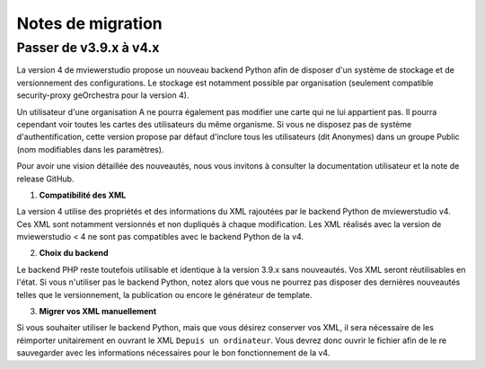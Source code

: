 

.. Authors :
.. mviewer team

.. _migration_notes:

Notes de migration
==================================

Passer de v3.9.x à v4.x
~~~~~~~~~~~~~~~~~~~~~~

La version 4 de mviewerstudio propose un nouveau backend Python afin de disposer d'un système de stockage et de versionnement des configurations.
Le stockage est notamment possible par organisation (seulement compatible security-proxy geOrchestra pour la version 4).

Un utilisateur d'une organisation A ne pourra également pas modifier une carte qui ne lui appartient pas. Il pourra cependant voir toutes les cartes des utilisateurs du même organisme.
Si vous ne disposez pas de système d'authentification, cette version propose par défaut d'inclure tous les utilisateurs (dit Anonymes) dans un groupe Public (nom modifiables dans les paramètres).

Pour avoir une vision détaillée des nouveautés, nous vous invitons à consulter la documentation utilisateur et la note de release GitHub.

1. **Compatibilité des XML**

La version 4 utilise des propriétés et des informations du XML rajoutées par le backend Python de mviewerstudio v4.
Ces XML sont notamment versionnés et non dupliqués à chaque modification.
Les XML réalisés avec la version de mviewerstudio < 4 ne sont pas compatibles avec le backend Python de la v4.

2. **Choix du backend**

Le backend PHP reste toutefois utilisable et identique à la version 3.9.x sans nouveautés. Vos XML seront réutilisables en l'état.
Si vous n'utiliser pas le backend Python, notez alors que vous ne pourrez pas disposer des dernières nouveautés telles que le versionnement, la publication ou encore le générateur de template.

3. **Migrer vos XML manuellement**

Si vous souhaiter utiliser le backend Python, mais que vous désirez conserver vos XML, il sera nécessaire de les réimporter unitairement en ouvrant le XML ``Depuis un ordinateur``.
Vous devrez donc ouvrir le fichier afin de le re sauvegarder avec les informations nécessaires pour le bon fonctionnement de la v4.


